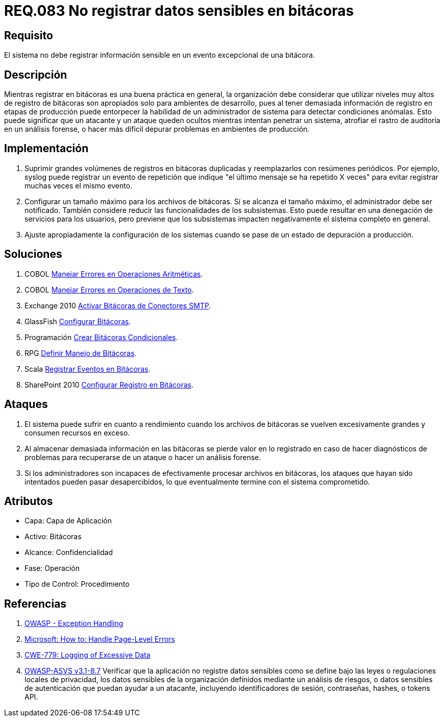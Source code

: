 :slug: rules/083/
:category: rules
:description: En el presente documento se detallan los requerimientos de seguridad relacionados con las bitácoras que registran eventos relevantes. En este requerimiento se establece la importancia de evitar filtrar información sensible a través de eventos excepcionales almacenados en una bitácora.
:keywords: Requerimiento, Seguridad, Bitácoras, Información, Eventos, Almacenamiento.
:rules: yes

= REQ.083 No registrar datos sensibles en bitácoras

== Requisito

El sistema no debe registrar información sensible
en un evento excepcional de una bitácora.

== Descripción

Mientras registrar en bitácoras es una buena práctica en general,
la organización debe considerar que utilizar niveles muy altos
de registro de bitácoras son apropiados solo para ambientes de desarrollo,
pues al tener demasiada información de registro en etapas de producción
puede entorpecer la habilidad de un administrador de sistema
para detectar condiciones anómalas.
Esto puede significar que un atacante y un ataque
queden ocultos mientras intentan penetrar un sistema,
atrofiar el rastro de auditoría en un análisis forense,
o hacer más difícil depurar problemas en ambientes de producción.

== Implementación

. Suprimir grandes volúmenes de registros en bitácoras duplicadas
y reemplazarlos con resúmenes periódicos.
Por ejemplo, +syslog+ puede registrar un evento de repetición
que indique "el último mensaje se ha repetido +X+ veces"
para evitar registrar muchas veces el mismo evento.

. Configurar un tamaño máximo para los archivos de bitácoras.
Sí se alcanza el tamaño máximo, el administrador debe ser notificado.
También considere reducir las funcionalidades de los subsistemas.
Esto puede resultar en una denegación de servicios para los usuarios,
pero previene que los subsistemas
impacten negativamente el sistema completo en general.

. Ajuste apropiadamente la configuración de los sistemas
cuando se pase de un estado de depuración a producción.

== Soluciones

. +COBOL+ link:../../defends/cobol/manejar-errores-aritmeticos/[Manejar Errores en Operaciones Aritméticas].
. +COBOL+ link:../../defends/cobol/manejar-error-texto/[Manejar Errores en Operaciones de Texto].
. +Exchange 2010+ link:../../defends/exchange/activar-bitacoras-smtp/[Activar Bitácoras de Conectores SMTP].
. +GlassFish+ link:../../defends/glassfish/configurar-bitacoras/[Configurar Bitácoras].
. +Programación+ link:../../defends/programacion/crear-bitacoras-cond/[Crear Bitácoras Condicionales].
. +RPG+ link:../../defends/rpg/manejar-bitacoras/[Definir Manejo de Bitácoras].
. +Scala+ link:../../defends/scala/registrar-eventos-bitacoras/[Registrar Eventos en Bitácoras].
. +SharePoint 2010+ link:../../defends/sharepoint/configurar-bitacoras/[Configurar Registro en Bitácoras].

== Ataques

. El sistema puede sufrir en cuanto a rendimiento
cuando los archivos de bitácoras se vuelven excesivamente grandes
y consumen recursos en exceso.

. Al almacenar demasiada información en las bitácoras
se pierde valor en lo registrado en caso de hacer diagnósticos de problemas
para recuperarse de un ataque o hacer un análisis forense.

. Si los administradores son incapaces
de efectivamente procesar archivos en bitácoras,
los ataques que hayan sido intentados pueden pasar desapercibidos,
lo que eventualmente termine con el sistema comprometido.

== Atributos

* Capa: Capa de Aplicación
* Activo: Bitácoras
* Alcance: Confidencialidad
* Fase: Operación
* Tipo de Control: Procedimiento

== Referencias

. [[r1]] link:https://www.owasp.org/index.php/Exception_Handling#Logging_Exception_Details[OWASP - Exception Handling]
. [[r2]] link:https://msdn.microsoft.com/en-us/library/ed577840(v=vs.100).aspx[Microsoft: How to: Handle Page-Level Errors]
. [[r3]] link:https://cwe.mitre.org/data/definitions/779.html[CWE-779: Logging of Excessive Data]
. [[r4]] link:https://www.owasp.org/index.php/ASVS_V8_Error_Handling[+OWASP-ASVS v3.1-8.7+]
Verificar que la aplicación no registre datos sensibles
como se define bajo las leyes o regulaciones locales de privacidad,
los datos sensibles de la organización
definidos mediante un análisis de riesgos,
o datos sensibles de autenticación que puedan ayudar a un atacante,
incluyendo identificadores de sesión, contraseñas, hashes,
o +tokens+ +API+.
